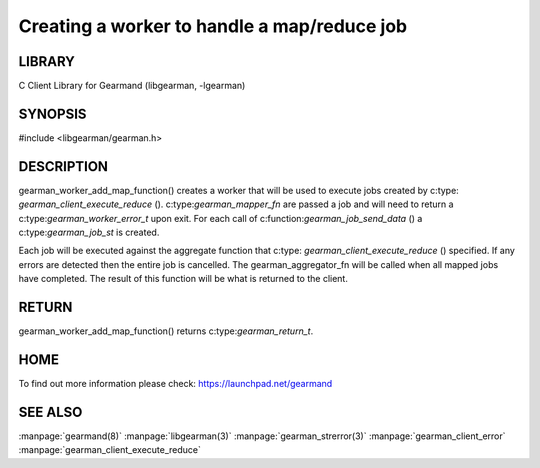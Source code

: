 ============================================
Creating a worker to handle a map/reduce job 
============================================

-------
LIBRARY
-------

C Client Library for Gearmand (libgearman, -lgearman)

--------
SYNOPSIS
--------

#include <libgearman/gearman.h>

.. c:function:: gearman_return_t gearman_worker_add_map_function(gearman_worker_st *worker, const char *function_name, size_t functiona_name_length, uint32_t timeout, gearman_mapper_fn *mapper_function, gearman_aggregator_fn *aggregator_function, void *context)

.. c::type:: gearman_worker_error_t (gearman_mapper_fn)(gearman_job_st *job, void *context)

.. c::type:: gearman_return_t (gearman_aggregator_fn)(gearman_aggregator_st *, gearman_task_st *, gearman_result_st *)

-----------
DESCRIPTION
-----------

gearman_worker_add_map_function() creates a worker that will be used to execute
jobs created by c:type: `gearman_client_execute_reduce` (). c:type:`gearman_mapper_fn` are passed a job and will need to return a c:type:`gearman_worker_error_t` upon exit. 
For each call of c:function:`gearman_job_send_data` () a c:type:`gearman_job_st` is created. 

Each job will be executed against the aggregate function that c:type: `gearman_client_execute_reduce` () specified. If any errors are detected then the entire job is cancelled. 
The gearman_aggregator_fn will be called when all mapped jobs have completed. The result of this function will be what is returned to the client.

------
RETURN
------

gearman_worker_add_map_function() returns c:type:`gearman_return_t`.

----
HOME
----


To find out more information please check:
`https://launchpad.net/gearmand <https://launchpad.net/gearmand>`_


--------
SEE ALSO
--------

:manpage:`gearmand(8)` :manpage:`libgearman(3)` :manpage:`gearman_strerror(3)` :manpage:`gearman_client_error` :manpage:`gearman_client_execute_reduce`


